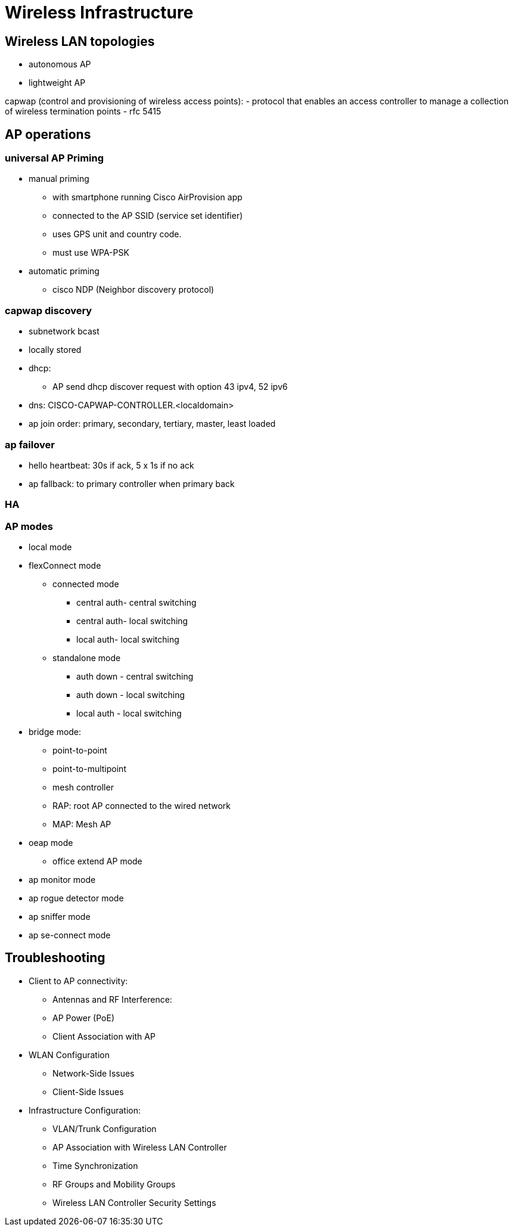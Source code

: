 = Wireless Infrastructure

== Wireless LAN topologies

- autonomous AP

- lightweight AP


capwap (control and provisioning of wireless access points):
- protocol that enables an access controller to manage a collection of wireless termination points
- rfc 5415


== AP operations

=== universal AP Priming

- manual priming
  * with smartphone running Cisco AirProvision app
  * connected to the AP SSID (service set identifier)
  * uses GPS unit and country code.
  * must use WPA-PSK

- automatic priming
  * cisco NDP (Neighbor discovery protocol)

=== capwap discovery

- subnetwork bcast
- locally stored
- dhcp:
  * AP send dhcp discover request with option 43 ipv4, 52 ipv6

- dns: CISCO-CAPWAP-CONTROLLER.<localdomain>


- ap join order: primary, secondary, tertiary, master, least loaded

=== ap failover

- hello heartbeat: 30s if ack, 5 x 1s if no ack

- ap fallback: to primary controller when primary back


=== HA



=== AP modes

- local mode
- flexConnect mode
  * connected mode
    ** central auth- central switching
    ** central auth- local switching
    ** local auth- local switching
  * standalone mode
    ** auth down - central switching
    ** auth down - local switching
    ** local auth - local switching
- bridge mode:
  * point-to-point
  * point-to-multipoint
  * mesh controller
    * RAP: root AP connected to the wired network
    * MAP: Mesh AP


- oeap mode
  * office extend AP mode
- ap monitor mode
- ap rogue detector mode
- ap sniffer mode
- ap se-connect mode





== Troubleshooting


- Client to AP connectivity:
	* Antennas and RF Interference:
	* AP Power (PoE)
	* Client Association with AP

- WLAN Configuration
	* Network-Side Issues
	* Client-Side Issues

- Infrastructure Configuration:
	* VLAN/Trunk Configuration
	* AP Association with Wireless LAN Controller
	* Time Synchronization
	* RF Groups and Mobility Groups
	* Wireless LAN Controller Security Settings
